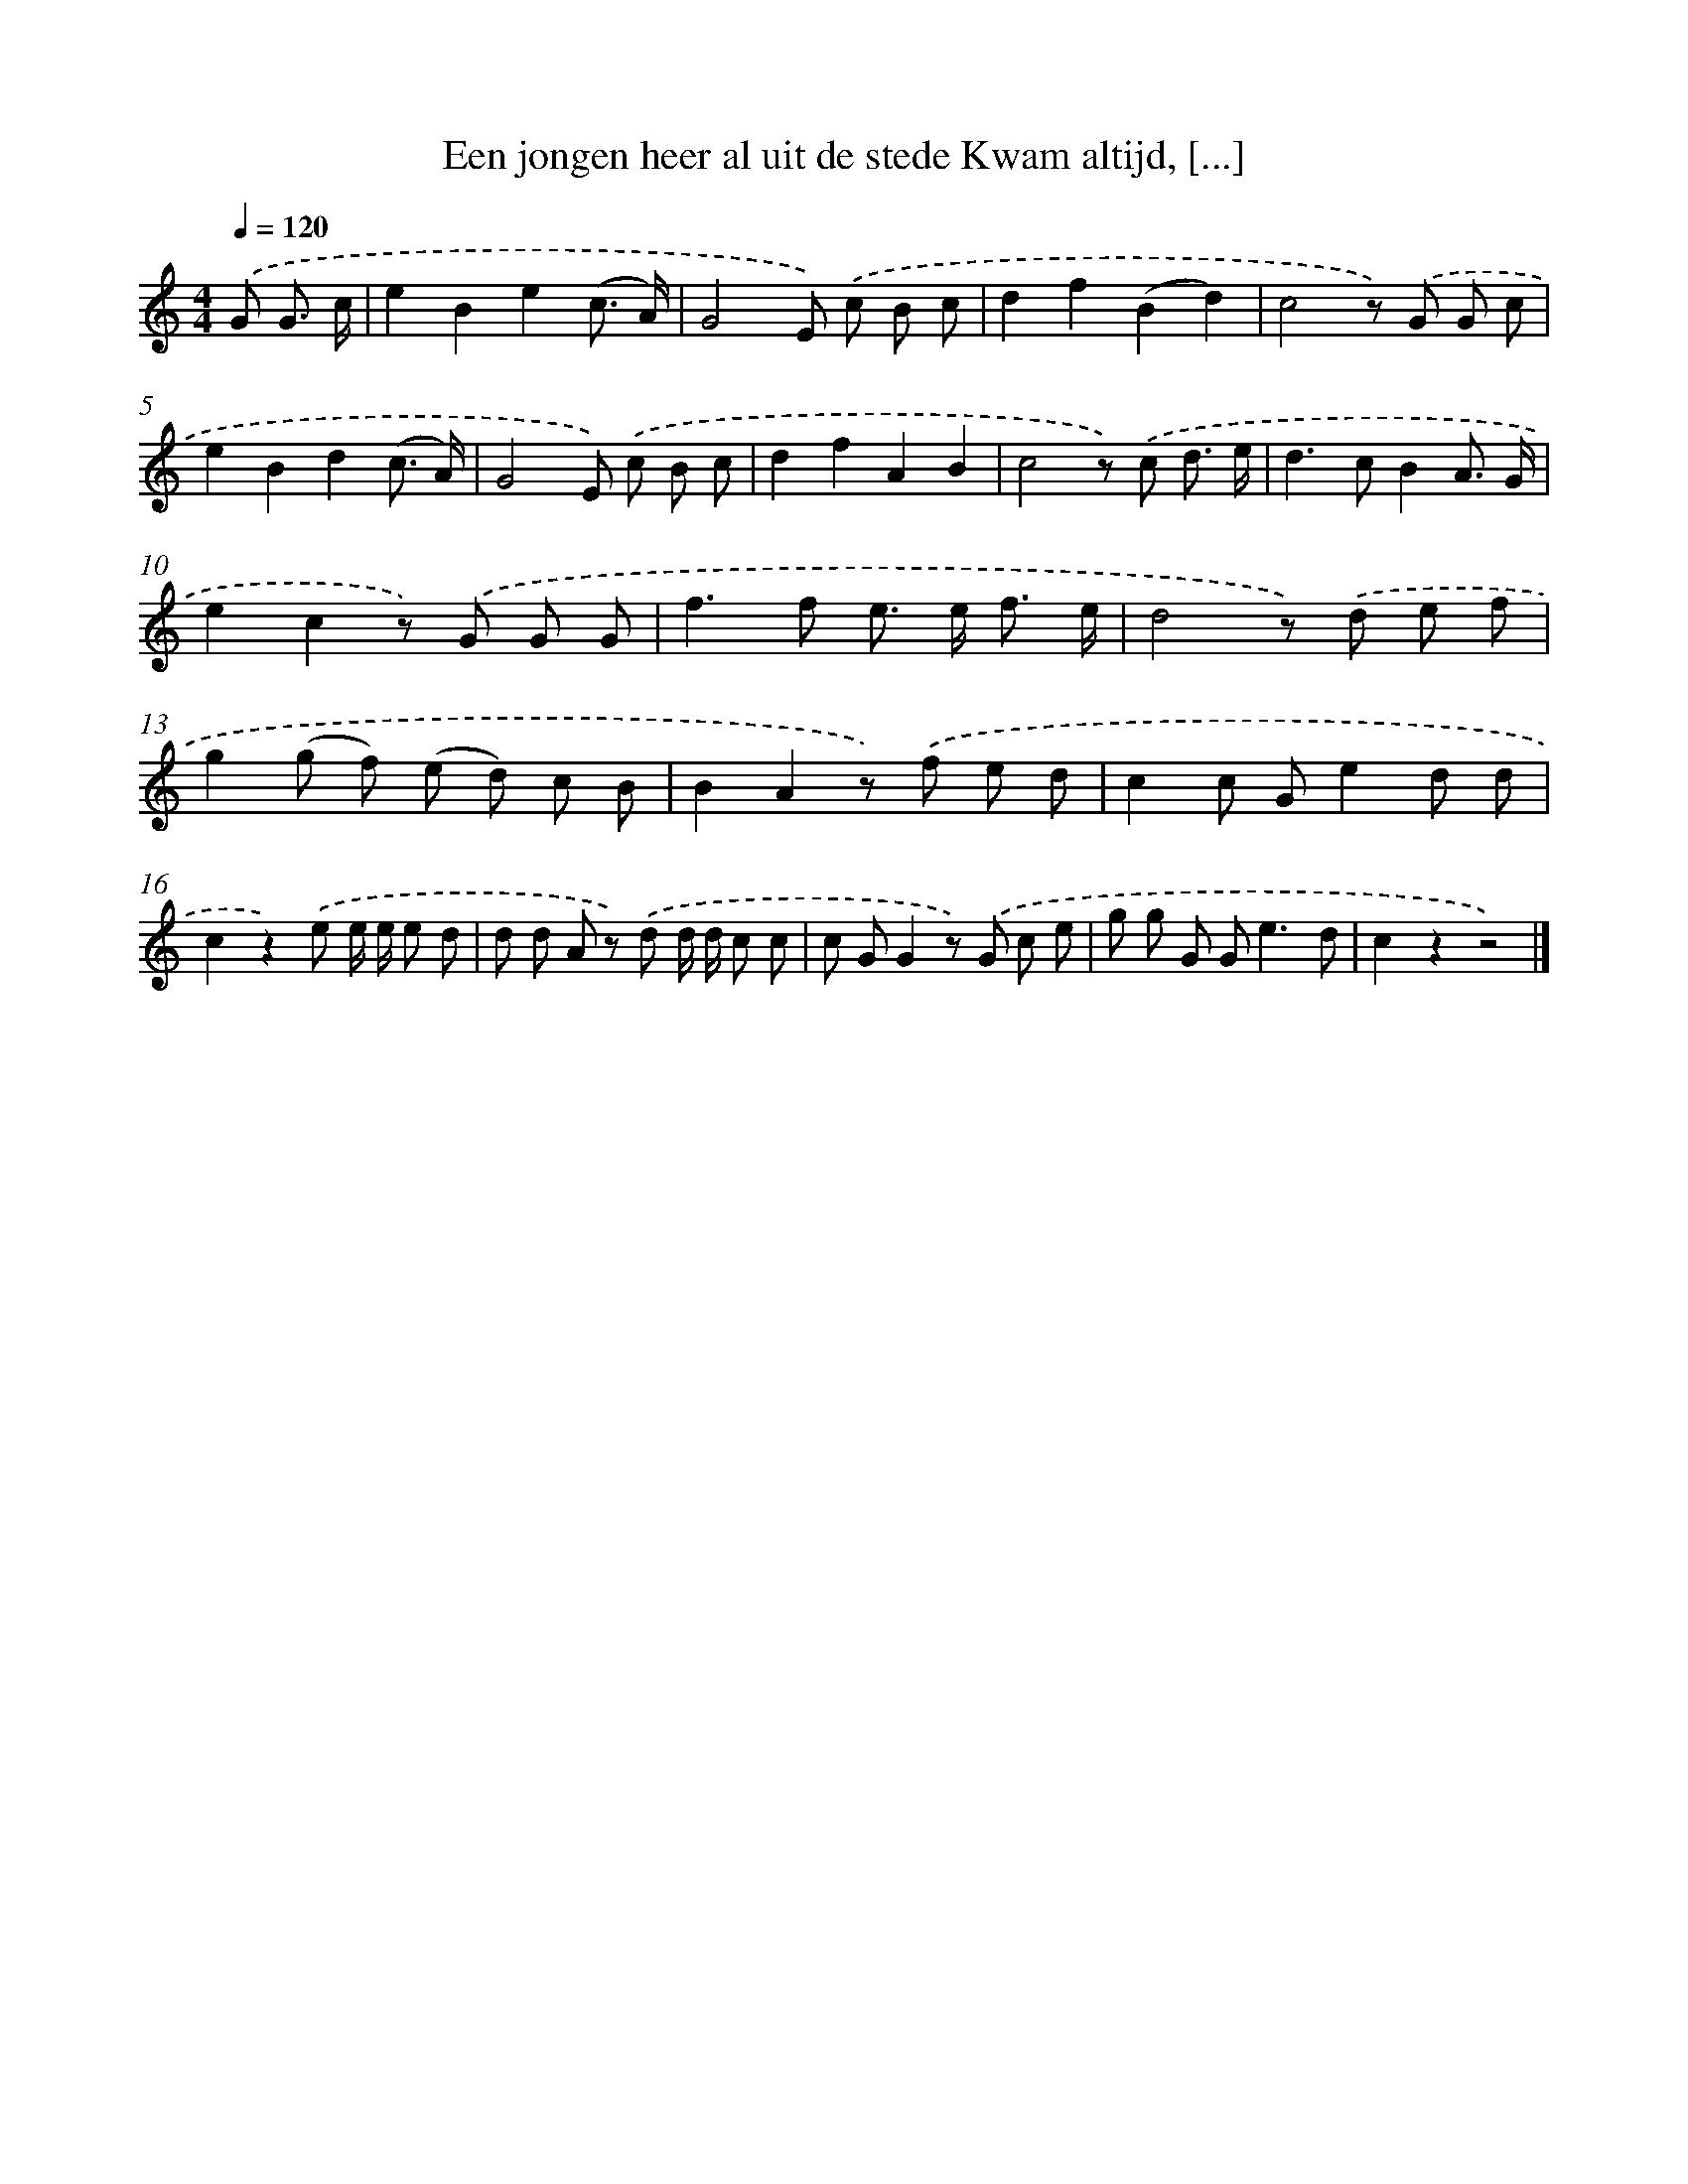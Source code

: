 X: 11143
T: Een jongen heer al uit de stede Kwam altijd, [...]
%%abc-version 2.0
%%abcx-abcm2ps-target-version 5.9.1 (29 Sep 2008)
%%abc-creator hum2abc beta
%%abcx-conversion-date 2018/11/01 14:37:12
%%humdrum-veritas 808513451
%%humdrum-veritas-data 4160690698
%%continueall 1
%%barnumbers 0
L: 1/8
M: 4/4
Q: 1/4=120
K: C clef=treble
.('G G3/ c/ [I:setbarnb 1]|
e2B2e2(c3/ A/) |
G4E) .('c B c |
d2f2(B2d2) |
c4z) .('G G c |
e2B2d2(c3/ A/) |
G4E) .('c B c |
d2f2A2B2 |
c4z) .('c d3/ e/ |
d2>c2B2A3/ G/ |
e2c2z) .('G G G |
f2>f2 e> e f3/ e/ |
d4z) .('d e f |
g2(g f) (e d) c B |
B2A2z) .('f e d |
c2c Ge2d d |
c2z2).('e e/ e/ e d |
d d A z) .('d d/ d/ c c |
c GG2z) .('G c e |
g g G G2<e2d |
c2z2z4) |]
